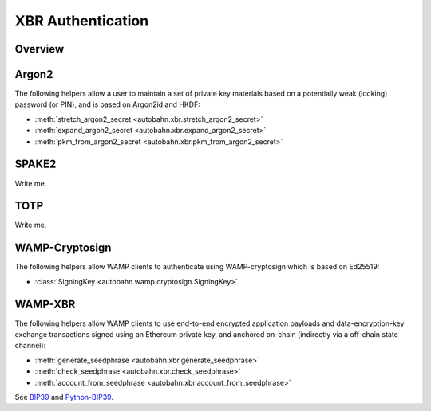 XBR Authentication
==================

Overview
--------
.. thumbnail:: _static/wamp-xbr-auth.png

Argon2
------

The following helpers allow a user to maintain a set of private key materials
based on a potentially weak (locking) password (or PIN), and is based on
Argon2id and HKDF:

* :meth:`stretch_argon2_secret <autobahn.xbr.stretch_argon2_secret>`
* :meth:`expand_argon2_secret <autobahn.xbr.expand_argon2_secret>`
* :meth:`pkm_from_argon2_secret <autobahn.xbr.pkm_from_argon2_secret>`

SPAKE2
------

Write me.


TOTP
----

Write me.

WAMP-Cryptosign
---------------

The following helpers allow WAMP clients to authenticate using WAMP-cryptosign
which is based on Ed25519:

* :class:`SigningKey <autobahn.wamp.cryptosign.SigningKey>`

WAMP-XBR
--------

The following helpers allow WAMP clients to use end-to-end encrypted application
payloads and data-encryption-key exchange transactions signed using an Ethereum
private key, and anchored on-chain (indirectly via a off-chain state channel):

* :meth:`generate_seedphrase <autobahn.xbr.generate_seedphrase>`
* :meth:`check_seedphrase <autobahn.xbr.check_seedphrase>`
* :meth:`account_from_seedphrase <autobahn.xbr.account_from_seedphrase>`

See `BIP39 <https://github.com/bitcoin/bips/blob/master/bip-0039.mediawiki>`__
and `Python-BIP39 <https://github.com/trezor/python-mnemonic>`__.
